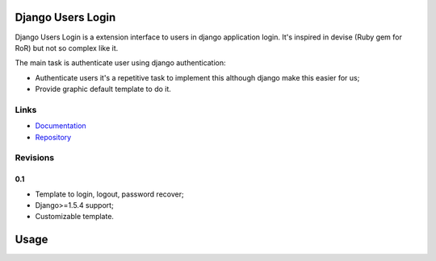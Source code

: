 Django Users Login
==================

Django Users Login is a extension interface to users in django application login. It's inspired in devise (Ruby gem for
RoR) but not so complex like it.

The main task is authenticate user using django authentication:

* Authenticate users it's a repetitive task to implement this although django make this easier for us;
* Provide graphic default template to do it.

Links
-----

* `Documentation <https://django-users-login.readthedocs.org/en/latest/>`_
* `Repository <http://bitbucket.org/quein/django-users-login/>`_

Revisions
---------

0.1
```

* Template to login, logout, password recover;
* Django>=1.5.4 support;
* Customizable template.

Usage
=====

